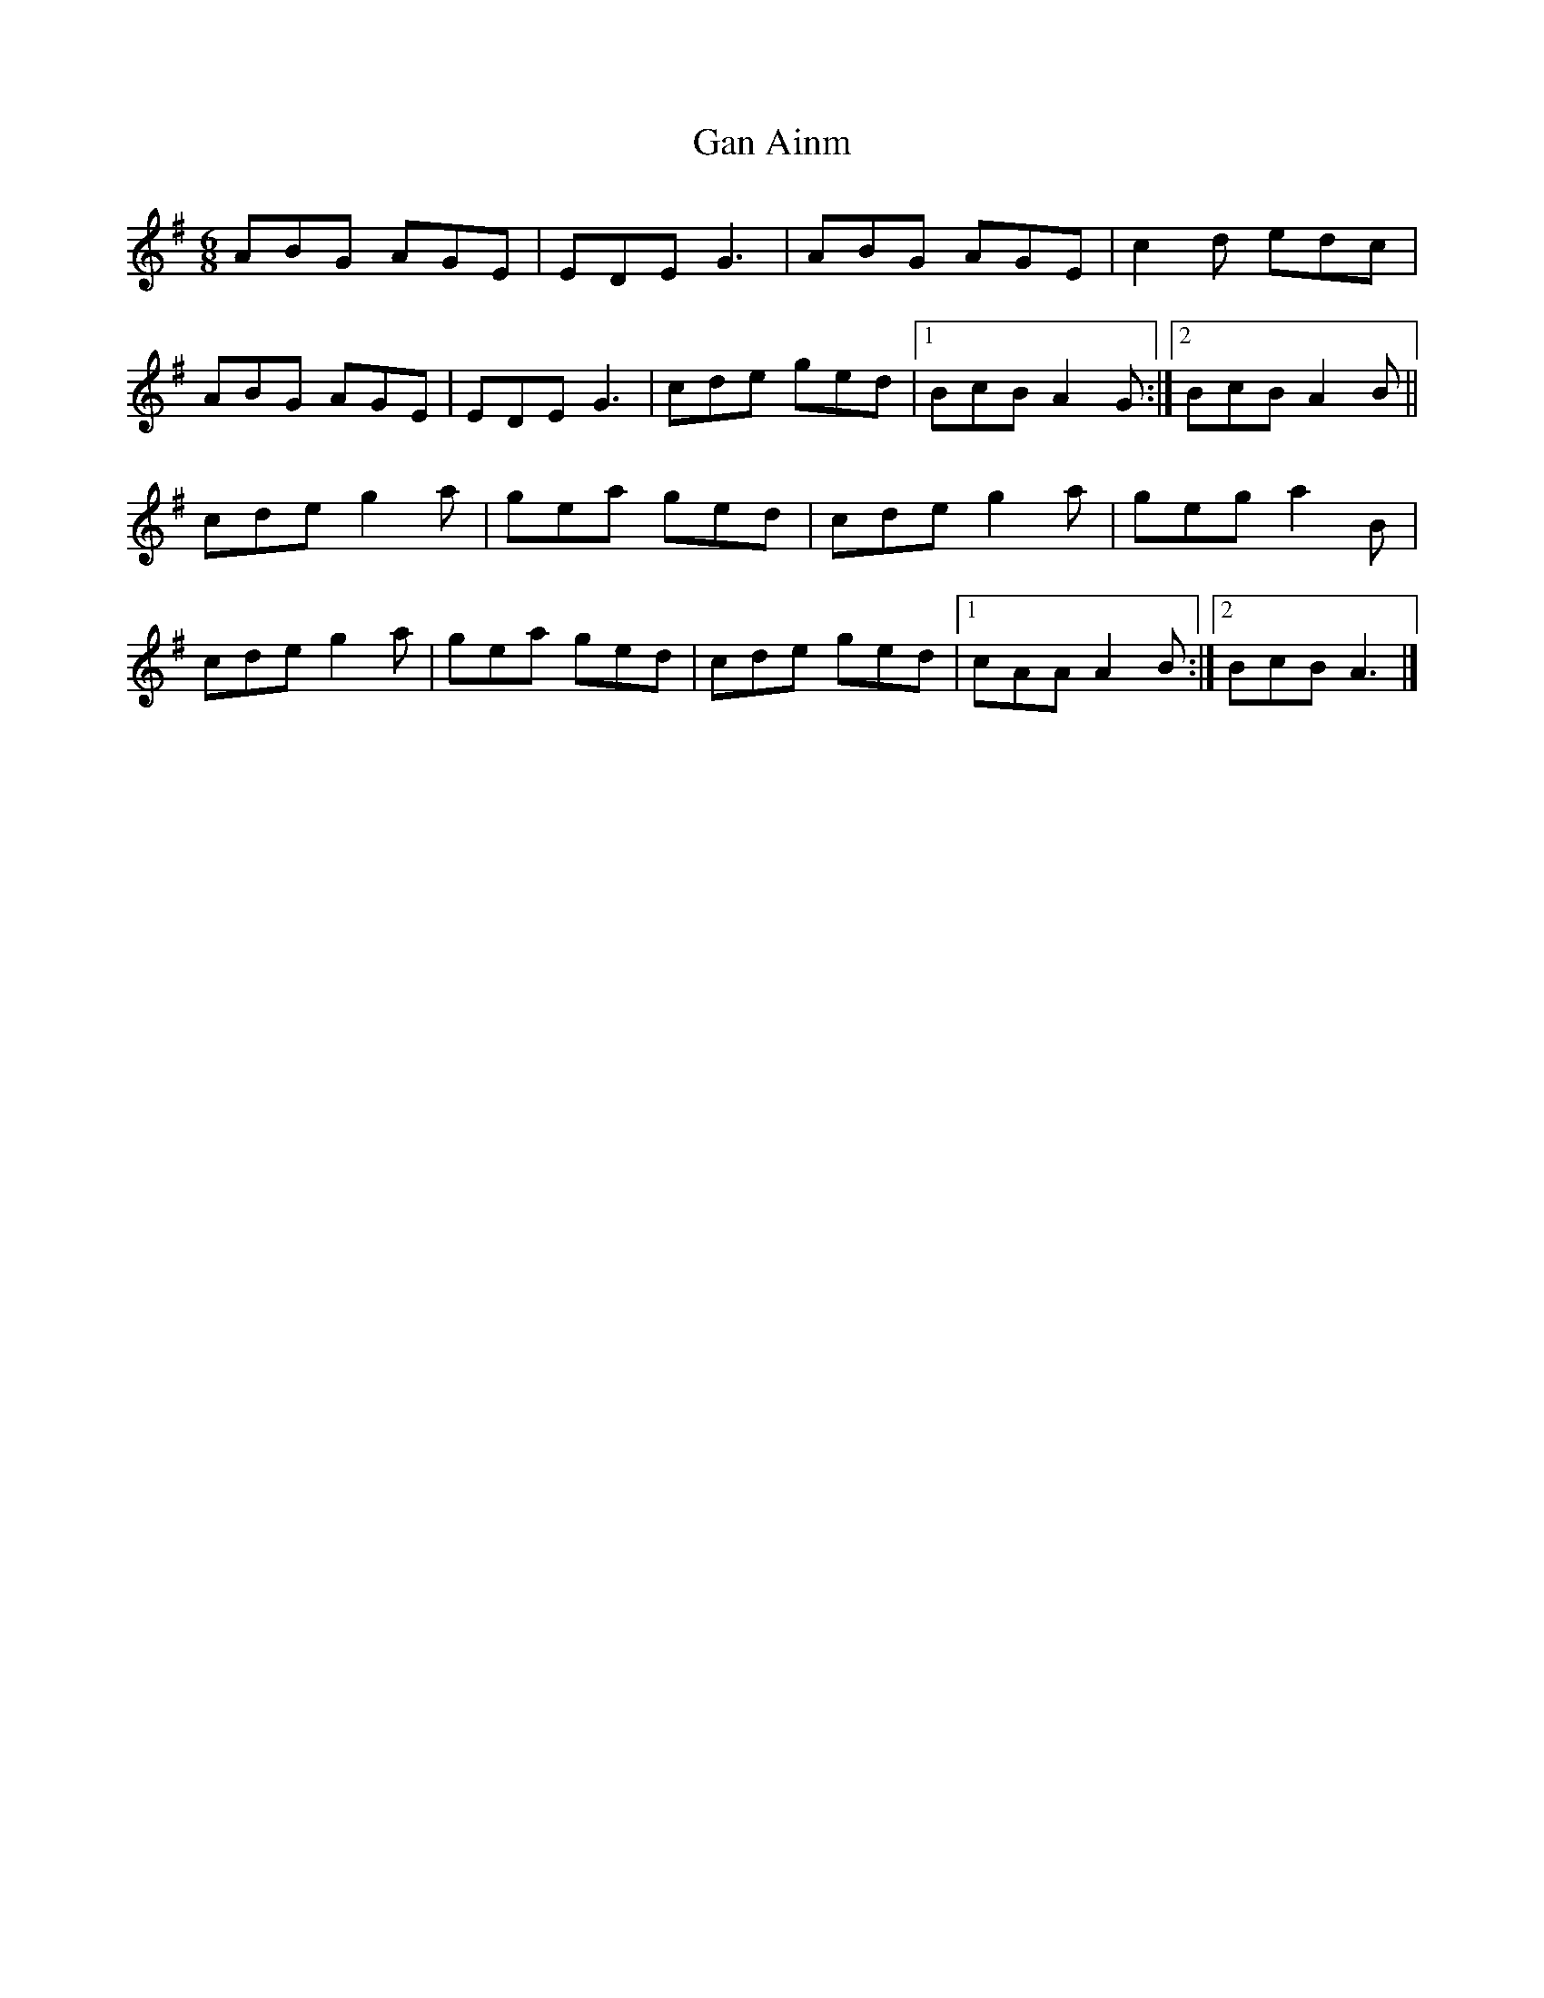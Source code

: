 X: 1
T: Gan Ainm
Z: Sean B.
S: https://thesession.org/tunes/9202#setting9202
R: jig
M: 6/8
L: 1/8
K: Ador
ABG AGE|EDE G3|ABG AGE|c2d edc|
ABG AGE|EDE G3|cde ged|1 BcB A2G:|2 BcB A2B||
cde g2a|gea ged|cde g2a|geg a2B|
cde g2a|gea ged|cde ged|1 cAA A2B:|2 BcB A3|]
